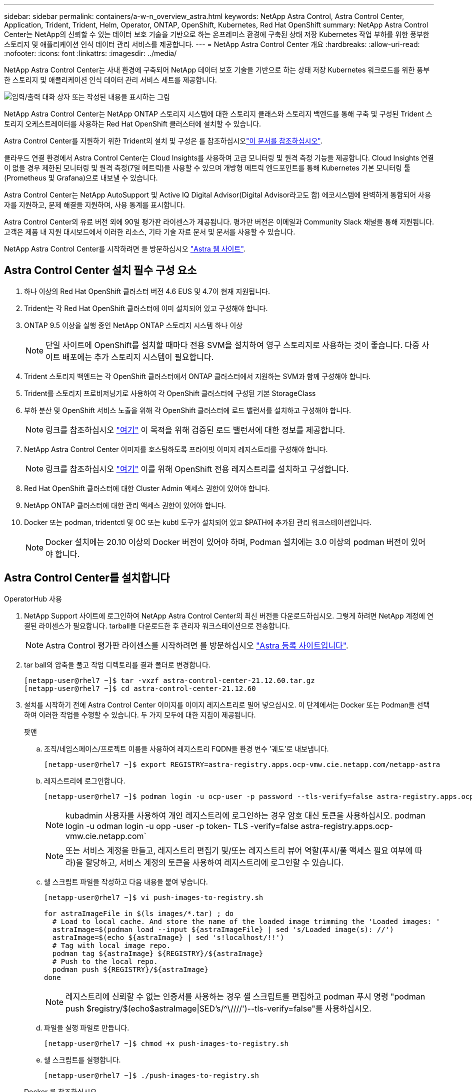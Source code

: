 ---
sidebar: sidebar 
permalink: containers/a-w-n_overview_astra.html 
keywords: NetApp Astra Control, Astra Control Center, Application, Trident, Trident, Helm, Operator, ONTAP, OpenShift, Kubernetes, Red Hat OpenShift 
summary: NetApp Astra Control Center는 NetApp의 신뢰할 수 있는 데이터 보호 기술을 기반으로 하는 온프레미스 환경에 구축된 상태 저장 Kubernetes 작업 부하를 위한 풍부한 스토리지 및 애플리케이션 인식 데이터 관리 서비스를 제공합니다. 
---
= NetApp Astra Control Center 개요
:hardbreaks:
:allow-uri-read: 
:nofooter: 
:icons: font
:linkattrs: 
:imagesdir: ../media/


[role="lead"]
NetApp Astra Control Center는 사내 환경에 구축되어 NetApp 데이터 보호 기술을 기반으로 하는 상태 저장 Kubernetes 워크로드를 위한 풍부한 스토리지 및 애플리케이션 인식 데이터 관리 서비스 세트를 제공합니다.

image:redhat_openshift_image44.png["입력/출력 대화 상자 또는 작성된 내용을 표시하는 그림"]

NetApp Astra Control Center는 NetApp ONTAP 스토리지 시스템에 대한 스토리지 클래스와 스토리지 백엔드를 통해 구축 및 구성된 Trident 스토리지 오케스트레이터를 사용하는 Red Hat OpenShift 클러스터에 설치할 수 있습니다.

Astra Control Center를 지원하기 위한 Trident의 설치 및 구성은 를 참조하십시오link:rh-os-n_overview_trident.html["이 문서를 참조하십시오"^].

클라우드 연결 환경에서 Astra Control Center는 Cloud Insights를 사용하여 고급 모니터링 및 원격 측정 기능을 제공합니다. Cloud Insights 연결이 없을 경우 제한된 모니터링 및 원격 측정(7일 메트릭)을 사용할 수 있으며 개방형 메트릭 엔드포인트를 통해 Kubernetes 기본 모니터링 툴(Prometheus 및 Grafana)으로 내보낼 수 있습니다.

Astra Control Center는 NetApp AutoSupport 및 Active IQ Digital Advisor(Digital Advisor라고도 함) 에코시스템에 완벽하게 통합되어 사용자를 지원하고, 문제 해결을 지원하며, 사용 통계를 표시합니다.

Astra Control Center의 유료 버전 외에 90일 평가판 라이센스가 제공됩니다. 평가판 버전은 이메일과 Community Slack 채널을 통해 지원됩니다. 고객은 제품 내 지원 대시보드에서 이러한 리소스, 기타 기술 자료 문서 및 문서를 사용할 수 있습니다.

NetApp Astra Control Center를 시작하려면 을 방문하십시오 link:https://cloud.netapp.com/astra["Astra 웹 사이트"^].



== Astra Control Center 설치 필수 구성 요소

. 하나 이상의 Red Hat OpenShift 클러스터 버전 4.6 EUS 및 4.7이 현재 지원됩니다.
. Trident는 각 Red Hat OpenShift 클러스터에 이미 설치되어 있고 구성해야 합니다.
. ONTAP 9.5 이상을 실행 중인 NetApp ONTAP 스토리지 시스템 하나 이상
+

NOTE: 단일 사이트에 OpenShift를 설치할 때마다 전용 SVM을 설치하여 영구 스토리지로 사용하는 것이 좋습니다. 다중 사이트 배포에는 추가 스토리지 시스템이 필요합니다.

. Trident 스토리지 백엔드는 각 OpenShift 클러스터에서 ONTAP 클러스터에서 지원하는 SVM과 함께 구성해야 합니다.
. Trident를 스토리지 프로비저닝기로 사용하여 각 OpenShift 클러스터에 구성된 기본 StorageClass
. 부하 분산 및 OpenShift 서비스 노출을 위해 각 OpenShift 클러스터에 로드 밸런서를 설치하고 구성해야 합니다.
+

NOTE: 링크를 참조하십시오 link:rh-os-n_load_balancers.html["여기"] 이 목적을 위해 검증된 로드 밸런서에 대한 정보를 제공합니다.

. NetApp Astra Control Center 이미지를 호스팅하도록 프라이빗 이미지 레지스트리를 구성해야 합니다.
+

NOTE: 링크를 참조하십시오 link:rh-os-n_private_registry.html["여기"] 이를 위해 OpenShift 전용 레지스트리를 설치하고 구성합니다.

. Red Hat OpenShift 클러스터에 대한 Cluster Admin 액세스 권한이 있어야 합니다.
. NetApp ONTAP 클러스터에 대한 관리 액세스 권한이 있어야 합니다.
. Docker 또는 podman, tridentctl 및 OC 또는 kubtl 도구가 설치되어 있고 $PATH에 추가된 관리 워크스테이션입니다.
+

NOTE: Docker 설치에는 20.10 이상의 Docker 버전이 있어야 하며, Podman 설치에는 3.0 이상의 podman 버전이 있어야 합니다.





== Astra Control Center를 설치합니다

[role="tabbed-block"]
====
.OperatorHub 사용
--
. NetApp Support 사이트에 로그인하여 NetApp Astra Control Center의 최신 버전을 다운로드하십시오. 그렇게 하려면 NetApp 계정에 연결된 라이센스가 필요합니다. tarball을 다운로드한 후 관리자 워크스테이션으로 전송합니다.
+

NOTE: Astra Control 평가판 라이센스를 시작하려면 를 방문하십시오 https://cloud.netapp.com/astra-register["Astra 등록 사이트입니다"^].

. tar ball의 압축을 풀고 작업 디렉토리를 결과 폴더로 변경합니다.
+
[listing]
----
[netapp-user@rhel7 ~]$ tar -vxzf astra-control-center-21.12.60.tar.gz
[netapp-user@rhel7 ~]$ cd astra-control-center-21.12.60
----
. 설치를 시작하기 전에 Astra Control Center 이미지를 이미지 레지스트리로 밀어 넣으십시오. 이 단계에서는 Docker 또는 Podman을 선택하여 이러한 작업을 수행할 수 있습니다. 두 가지 모두에 대한 지침이 제공됩니다.
+
[]
=====
.팟맨
.. 조직/네임스페이스/프로젝트 이름을 사용하여 레지스트리 FQDN을 환경 변수 '궤도'로 내보냅니다.
+
[listing]
----
[netapp-user@rhel7 ~]$ export REGISTRY=astra-registry.apps.ocp-vmw.cie.netapp.com/netapp-astra
----
.. 레지스트리에 로그인합니다.
+
[listing]
----
[netapp-user@rhel7 ~]$ podman login -u ocp-user -p password --tls-verify=false astra-registry.apps.ocp-vmw.cie.netapp.com
----
+

NOTE: kubadmin 사용자를 사용하여 개인 레지스트리에 로그인하는 경우 암호 대신 토큰을 사용하십시오. podman login -u odman login -u opp -user -p token- TLS -verify=false astra-registry.apps.ocp-vmw.cie.netapp.com`

+

NOTE: 또는 서비스 계정을 만들고, 레지스트리 편집기 및/또는 레지스트리 뷰어 역할(푸시/풀 액세스 필요 여부에 따라)을 할당하고, 서비스 계정의 토큰을 사용하여 레지스트리에 로그인할 수 있습니다.

.. 쉘 스크립트 파일을 작성하고 다음 내용을 붙여 넣습니다.
+
[listing]
----
[netapp-user@rhel7 ~]$ vi push-images-to-registry.sh

for astraImageFile in $(ls images/*.tar) ; do
  # Load to local cache. And store the name of the loaded image trimming the 'Loaded images: '
  astraImage=$(podman load --input ${astraImageFile} | sed 's/Loaded image(s): //')
  astraImage=$(echo ${astraImage} | sed 's!localhost/!!')
  # Tag with local image repo.
  podman tag ${astraImage} ${REGISTRY}/${astraImage}
  # Push to the local repo.
  podman push ${REGISTRY}/${astraImage}
done
----
+

NOTE: 레지스트리에 신뢰할 수 없는 인증서를 사용하는 경우 셸 스크립트를 편집하고 podman 푸시 명령 "podman push $registry/$(echo$astraImage|SED's/^\////')--tls-verify=false"를 사용하십시오.

.. 파일을 실행 파일로 만듭니다.
+
[listing]
----
[netapp-user@rhel7 ~]$ chmod +x push-images-to-registry.sh
----
.. 쉘 스크립트를 실행합니다.
+
[listing]
----
[netapp-user@rhel7 ~]$ ./push-images-to-registry.sh
----


=====
+
[]
=====
.Docker 를 참조하십시오
.. 조직/네임스페이스/프로젝트 이름을 사용하여 레지스트리 FQDN을 환경 변수 '궤도'로 내보냅니다.
+
[listing]
----
[netapp-user@rhel7 ~]$ export REGISTRY=astra-registry.apps.ocp-vmw.cie.netapp.com/netapp-astra
----
.. 레지스트리에 로그인합니다.
+
[listing]
----
[netapp-user@rhel7 ~]$ docker login -u ocp-user -p password astra-registry.apps.ocp-vmw.cie.netapp.com
----
+

NOTE: kubadmin 사용자를 사용하여 개인 레지스트리에 로그인하는 경우 암호 대신 토큰(docker login -u OCP -user -p token astra-registry.apps.ocp-vmw.cie.netapp.com` 대신 토큰을 사용합니다.

+

NOTE: 또는 서비스 계정을 만들고, 레지스트리 편집기 및/또는 레지스트리 뷰어 역할(푸시/풀 액세스 필요 여부에 따라)을 할당하고, 서비스 계정의 토큰을 사용하여 레지스트리에 로그인할 수 있습니다.

.. 쉘 스크립트 파일을 작성하고 다음 내용을 붙여 넣습니다.
+
[listing]
----
[netapp-user@rhel7 ~]$ vi push-images-to-registry.sh

for astraImageFile in $(ls images/*.tar) ; do
  # Load to local cache. And store the name of the loaded image trimming the 'Loaded images: '
  astraImage=$(docker load --input ${astraImageFile} | sed 's/Loaded image: //')
  astraImage=$(echo ${astraImage} | sed 's!localhost/!!')
  # Tag with local image repo.
  docker tag ${astraImage} ${REGISTRY}/${astraImage}
  # Push to the local repo.
  docker push ${REGISTRY}/${astraImage}
done
----
.. 파일을 실행 파일로 만듭니다.
+
[listing]
----
[netapp-user@rhel7 ~]$ chmod +x push-images-to-registry.sh
----
.. 쉘 스크립트를 실행합니다.
+
[listing]
----
[netapp-user@rhel7 ~]$ ./push-images-to-registry.sh
----


=====


. 공개적으로 신뢰할 수 없는 개인 이미지 레지스트리를 사용하는 경우 이미지 레지스트리 TLS 인증서를 OpenShift 노드에 업로드합니다. 이렇게 하려면 TLS 인증서를 사용하여 OpenShift-config 네임스페이스에 configmap을 만들고 이를 클러스터 이미지 구성에 패치하여 인증서를 신뢰할 수 있도록 합니다.
+
[listing]
----
[netapp-user@rhel7 ~]$ oc create configmap default-ingress-ca -n openshift-config --from-file=astra-registry.apps.ocp-vmw.cie.netapp.com=tls.crt

[netapp-user@rhel7 ~]$ oc patch image.config.openshift.io/cluster --patch '{"spec":{"additionalTrustedCA":{"name":"default-ingress-ca"}}}' --type=merge
----
+

NOTE: 경로를 사용하여 수신 운영자의 기본 TLS 인증서가 있는 OpenShift 내부 레지스트리를 사용하는 경우 이전 단계를 따라 인증서를 경로 호스트 이름에 패치해야 합니다. 수신 운영자로부터 인증서를 추출하기 위해 'OC extract secret/router-ca--keys=tls.crt-n openshift-ingrator' 명령어를 사용할 수 있다.

. Astra Control Center의 "NetApp-acc-operator" 네임스페이스를 생성합니다.
+
[listing]
----
[netapp-user@rhel7 ~]$ oc create ns netapp-acc-operator

namespace/netapp-acc-operator created
----
. "NetApp-acc-operator" 네임스페이스에서 자격 증명을 사용하여 이미지 레지스트리에 로그인하기 위한 암호를 만듭니다.
+
[listing]
----
[netapp-user@rhel7 ~]$ oc create secret docker-registry astra-registry-cred --docker-server=astra-registry.apps.ocp-vmw.cie.netapp.com --docker-username=ocp-user --docker-password=password -n netapp-acc-operator

secret/astra-registry-cred created
----
. 클러스터 관리자 권한으로 Red Hat OpenShift GUI 콘솔에 로그인합니다.
. 원근 표시 드롭다운에서 관리자 를 선택합니다.
. Operators > OperatorHub 로 이동하여 Astra 를 검색합니다.
+
image:redhat_openshift_image45.jpg["OpenShift Operator Hub를 참조하십시오"]

. 'NetApp-acc-operator' 타일을 선택하고 '설치'를 클릭합니다.
+
image:redhat_openshift_image123.jpg["ACC 운전자 타일"]

. Install Operator(사용자 설치) 화면에서 모든 기본 매개변수를 그대로 적용하고 Install(설치)을 클릭합니다.
+
image:redhat_openshift_image124.jpg["ACC 운전자 세부 정보"]

. 작업자 설치가 완료될 때까지 기다립니다.
+
image:redhat_openshift_image125.jpg["ACC 작업자가 설치를 기다립니다"]

. 운용자 설치가 성공하면 View Operator를 클릭합니다.
+
image:redhat_openshift_image126.jpg["ACC 운전자 설치가 완료되었습니다"]

. 그런 다음 운용자의 Astra Control Center 타일에서 Create Instance를 클릭한다.
+
image:redhat_openshift_image127.jpg["ACC 인스턴스 생성"]

. Create AstraControlCenter 양식 필드에 내용을 입력하고 Create를 클릭합니다.
+
.. 필요한 경우 Astra Control Center 인스턴스 이름을 편집합니다.
.. 선택적으로 자동 지원을 활성화하거나 비활성화합니다. 자동 지원 기능을 유지하는 것이 좋습니다.
.. Astra Control Center의 FQDN을 입력합니다.
.. Astra Control Center 버전을 입력합니다. 최신 버전이 기본적으로 표시됩니다.
.. Astra Control Center의 계정 이름과 이름, 성, 이메일 주소 등의 관리자 세부 정보를 입력합니다.
.. 볼륨 재확보 정책을 입력합니다. 기본값은 유지입니다.
.. 이미지 레지스트리에서 이미지를 레지스트리로 푸시하는 동안 레지스트리 FQDN과 조직 이름을 입력합니다(이 예에서는 "astra-registry.apps.ocp-vmw.cie.netapp.com/netapp-astra`).
.. 인증이 필요한 레지스트리를 사용하는 경우 이미지 레지스트리 섹션에 암호 이름을 입력합니다.
.. Astra Control Center 리소스 제한에 대한 확장 옵션을 구성합니다.
.. 기본이 아닌 저장 클래스에 PVC를 배치하려면 보관 클래스 이름을 입력합니다.
.. CRD 처리 기본 설정을 정의합니다.
+
image:redhat_openshift_image128.jpg["ACC 인스턴스 생성"]

+
image:redhat_openshift_image129.jpg["ACC 인스턴스 생성"]





--
.자동화 [Ansible]
--
. Ansible 플레이북을 사용하여 Astra Control Center를 배포하려면 Ansible이 설치된 Ubuntu/RHEL 시스템이 필요합니다. 절차를 따르십시오 link:../automation/getting-started.html["여기"] Ubuntu 및 RHEL의 경우
. Ansible 콘텐츠를 호스팅하는 GitHub 저장소의 클론을 생성합니다.
+
[source, cli]
----
git clone https://github.com/NetApp-Automation/na_astra_control_suite.git
----
. NetApp Support 사이트에 로그인하여 NetApp Astra Control Center의 최신 버전을 다운로드하십시오. 그렇게 하려면 NetApp 계정에 연결된 라이센스가 필요합니다. 타볼을 다운로드한 후 워크스테이션으로 전송합니다.
+

NOTE: Astra Control 평가판 라이센스를 시작하려면 를 방문하십시오 https://cloud.netapp.com/astra-register["Astra 등록 사이트입니다"^].

. Astra Control Center가 설치될 {k8s_usercluster_name} 클러스터에 대한 관리자 액세스 권한이 있는 kubecon무그림 파일을 생성하거나 얻습니다.
. 디렉토리를 na_Astra_control_suite로 변경합니다.
+
[source, cli]
----
cd na_astra_control_suite
----
. VAR/VAR.yml 파일을 편집하여 필요한 정보로 변수를 입력합니다.
+
[source, cli]
----
#Define whether or not to push the Astra Control Center images to your private registry [Allowed values: yes, no]
push_images: yes

#The directory hosting the Astra Control Center installer
installer_directory: /home/admin/

#Specify the ingress type. Allowed values - "AccTraefik" or "Generic"
#"AccTraefik" if you want the installer to create a LoadBalancer type service to access ACC, requires MetalLB or similar.
#"Generic" if you want to create or configure ingress controller yourself, installer just creates a ClusterIP service for traefik.
ingress_type: "AccTraefik"

#Name of the Astra Control Center installer (Do not include the extension, just the name)
astra_tar_ball_name: astra-control-center-22.04.0

#The complete path to the kubeconfig file of the kubernetes/openshift cluster Astra Control Center needs to be installed to.
hosting_k8s_cluster_kubeconfig_path: /home/admin/cluster-kubeconfig.yml

#Namespace in which Astra Control Center is to be installed
astra_namespace: netapp-astra-cc

#Astra Control Center Resources Scaler. Leave it blank if you want to accept the Default setting.
astra_resources_scaler: Default

#Storageclass to be used for Astra Control Center PVCs, it must be created before running the playbook [Leave it blank if you want the PVCs to use default storageclass]
astra_trident_storageclass: basic

#Reclaim Policy for Astra Control Center Persistent Volumes [Allowed values: Retain, Delete]
storageclass_reclaim_policy: Retain

#Private Registry Details
astra_registry_name: "docker.io"

#Whether the private registry requires credentials [Allowed values: yes, no]
require_reg_creds: yes

#If require_reg_creds is yes, then define the container image registry credentials
#Usually, the registry namespace and usernames are same for individual users
astra_registry_namespace: "registry-user"
astra_registry_username: "registry-user"
astra_registry_password: "password"

#Kuberenets/OpenShift secret name for Astra Control Center
#This name will be assigned to the K8s secret created by the playbook
astra_registry_secret_name: "astra-registry-credentials"

#Astra Control Center FQDN
acc_fqdn_address: astra-control-center.cie.netapp.com

#Name of the Astra Control Center instance
acc_account_name: ACC Account Name

#Administrator details for Astra Control Center
admin_email_address: admin@example.com
admin_first_name: Admin
admin_last_name: Admin
----
. Playbook을 실행하여 Astra Control Center를 구축합니다. 특정 구성에 대한 루트 권한이 Playbook에 필요합니다.
+
Playbook을 실행하는 사용자가 root 이거나 암호 없는 sudo가 구성된 경우 다음 명령을 실행하여 플레이북을 실행합니다.

+
[source, cli]
----
ansible-playbook install_acc_playbook.yml
----
+
사용자에게 암호 기반 sudo 액세스가 구성된 경우 다음 명령을 실행하여 플레이북을 실행한 다음 sudo 암호를 입력합니다.

+
[source, cli]
----
ansible-playbook install_acc_playbook.yml -K
----


--
====


=== 설치 후 단계

. 설치가 완료되는 데 몇 분 정도 걸릴 수 있습니다. NetApp-Astra-cc 네임스페이스의 모든 Pod와 서비스가 실행 중인지 확인합니다.
+
[listing]
----
[netapp-user@rhel7 ~]$ oc get all -n netapp-astra-cc
----
. 설치가 완료되었는지 확인하려면 'acc-operator-controller-manager' 로그를 확인하십시오.
+
[listing]
----
[netapp-user@rhel7 ~]$ oc logs deploy/acc-operator-controller-manager -n netapp-acc-operator -c manager -f
----
+

NOTE: 다음 메시지는 Astra Control Center가 성공적으로 설치되었음을 나타냅니다.

+
[listing]
----
{"level":"info","ts":1624054318.029971,"logger":"controllers.AstraControlCenter","msg":"Successfully Reconciled AstraControlCenter in [seconds]s","AstraControlCenter":"netapp-astra-cc/astra","ae.Version":"[21.12.60]"}
----
. Astra Control Center에 로그인하기 위한 사용자 이름은 CRD 파일에 제공된 관리자의 이메일 주소이며 암호는 Astra Control Center UUID에 추가된 문자열 ACC- 입니다. 다음 명령을 실행합니다.
+
[listing]
----
[netapp-user@rhel7 ~]$ oc get astracontrolcenters -n netapp-astra-cc
NAME    UUID
astra   345c55a5-bf2e-21f0-84b8-b6f2bce5e95f
----
+

NOTE: 이 예에서 암호는 'ACC-345c55a5-bf2e-21f0-84b8-b6f2bce5e95f'입니다.

. traefik 서비스 로드 밸런서 IP를 가져옵니다.
+
[listing]
----
[netapp-user@rhel7 ~]$ oc get svc -n netapp-astra-cc | egrep 'EXTERNAL|traefik'

NAME                                       TYPE           CLUSTER-IP       EXTERNAL-IP     PORT(S)                                                                   AGE
traefik                                    LoadBalancer   172.30.99.142    10.61.186.181   80:30343/TCP,443:30060/TCP                                                16m
----
. Astra Control Center CRD 파일에서 제공하는 FQDN을 가리키는 DNS 서버의 entry를 traefik 서비스의 'external-ip'에 추가한다.
+
image:redhat_openshift_image122.jpg["ACC GUI에 대한 DNS 항목을 추가합니다"]

. FQDN을 검색하여 Astra Control Center GUI에 로그인합니다.
+
image:redhat_openshift_image87.jpg["Astra Control Center 로그인"]

. CRD에 제공된 관리자 이메일 주소를 사용하여 처음으로 Astra Control Center GUI에 로그인할 경우 비밀번호를 변경해야 합니다.
+
image:redhat_openshift_image88.jpg["Astra Control Center 필수 암호 변경"]

. Astra Control Center에 사용자를 추가하려면 계정 > 사용자 로 이동하여 추가 를 클릭하고 사용자 세부 정보를 입력한 다음 추가 를 클릭합니다.
+
image:redhat_openshift_image89.jpg["Astra Control Center에서 사용자를 생성합니다"]

. Astra Control Center를 사용하려면 모든 IT 기능에 대한 라이센스가 필요합니다. 라이센스를 추가하려면 계정 > 라이센스 로 이동하고 라이센스 추가 를 클릭한 다음 라이센스 파일을 업로드합니다.
+
image:redhat_openshift_image90.jpg["Astra Control Center에서 라이센스를 추가합니다"]

+

NOTE: NetApp Astra Control Center의 설치 또는 구성 관련 문제가 발생할 경우 알려진 문제에 대한 기술 자료를 이용할 수 있습니다 https://kb.netapp.com/Advice_and_Troubleshooting/Cloud_Services/Astra["여기"].


